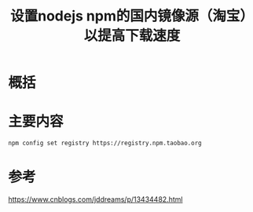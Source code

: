 #+title: 设置nodejs npm的国内镜像源（淘宝）以提高下载速度
#+roam_tags: 
#+roam_alias: 

* 概括
* 主要内容
#+begin_src sh
npm config set registry https://registry.npm.taobao.org
#+end_src
* 参考
https://www.cnblogs.com/jddreams/p/13434482.html
